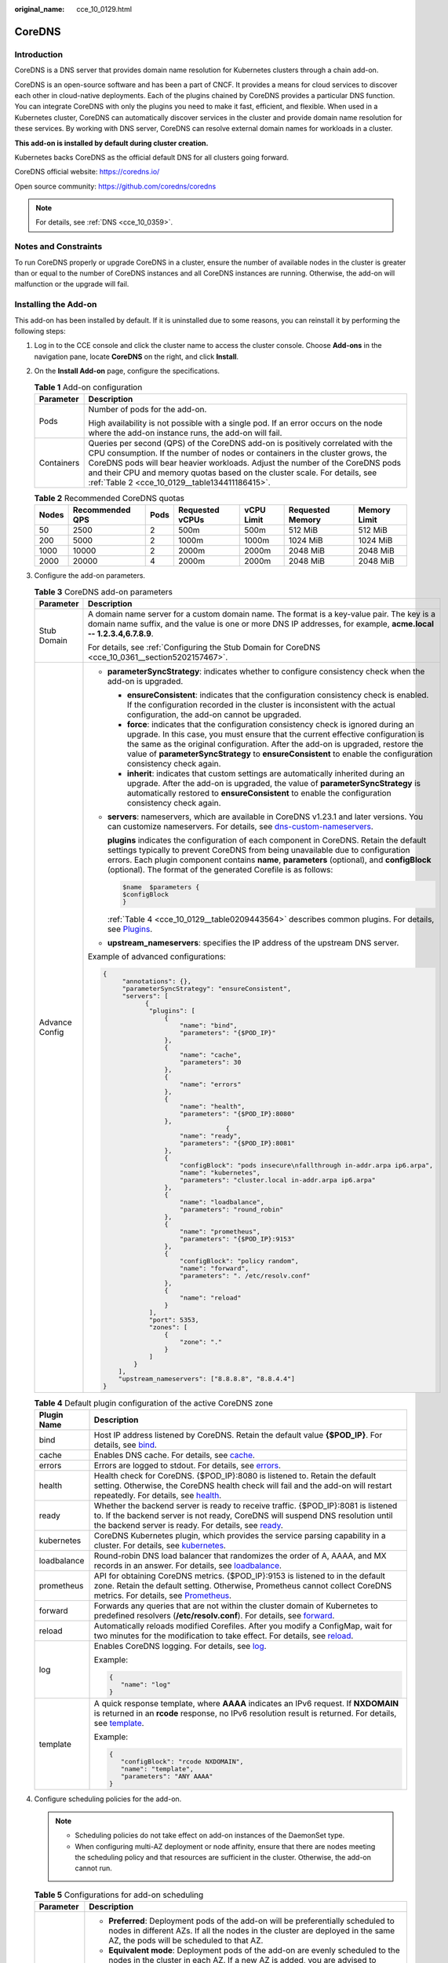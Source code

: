 :original_name: cce_10_0129.html

.. _cce_10_0129:

CoreDNS
=======

Introduction
------------

CoreDNS is a DNS server that provides domain name resolution for Kubernetes clusters through a chain add-on.

CoreDNS is an open-source software and has been a part of CNCF. It provides a means for cloud services to discover each other in cloud-native deployments. Each of the plugins chained by CoreDNS provides a particular DNS function. You can integrate CoreDNS with only the plugins you need to make it fast, efficient, and flexible. When used in a Kubernetes cluster, CoreDNS can automatically discover services in the cluster and provide domain name resolution for these services. By working with DNS server, CoreDNS can resolve external domain names for workloads in a cluster.

**This add-on is installed by default during cluster creation.**

Kubernetes backs CoreDNS as the official default DNS for all clusters going forward.

CoreDNS official website: https://coredns.io/

Open source community: https://github.com/coredns/coredns

.. note::

   For details, see :ref:`DNS <cce_10_0359>`.

Notes and Constraints
---------------------

To run CoreDNS properly or upgrade CoreDNS in a cluster, ensure the number of available nodes in the cluster is greater than or equal to the number of CoreDNS instances and all CoreDNS instances are running. Otherwise, the add-on will malfunction or the upgrade will fail.

Installing the Add-on
---------------------

This add-on has been installed by default. If it is uninstalled due to some reasons, you can reinstall it by performing the following steps:

#. Log in to the CCE console and click the cluster name to access the cluster console. Choose **Add-ons** in the navigation pane, locate **CoreDNS** on the right, and click **Install**.

#. On the **Install Add-on** page, configure the specifications.

   .. table:: **Table 1** Add-on configuration

      +-----------------------------------+--------------------------------------------------------------------------------------------------------------------------------------------------------------------------------------------------------------------------------------------------------------------------------------------------------------------------------------------------------------------------------+
      | Parameter                         | Description                                                                                                                                                                                                                                                                                                                                                                    |
      +===================================+================================================================================================================================================================================================================================================================================================================================================================================+
      | Pods                              | Number of pods for the add-on.                                                                                                                                                                                                                                                                                                                                                 |
      |                                   |                                                                                                                                                                                                                                                                                                                                                                                |
      |                                   | High availability is not possible with a single pod. If an error occurs on the node where the add-on instance runs, the add-on will fail.                                                                                                                                                                                                                                      |
      +-----------------------------------+--------------------------------------------------------------------------------------------------------------------------------------------------------------------------------------------------------------------------------------------------------------------------------------------------------------------------------------------------------------------------------+
      | Containers                        | Queries per second (QPS) of the CoreDNS add-on is positively correlated with the CPU consumption. If the number of nodes or containers in the cluster grows, the CoreDNS pods will bear heavier workloads. Adjust the number of the CoreDNS pods and their CPU and memory quotas based on the cluster scale. For details, see :ref:`Table 2 <cce_10_0129__table134411186415>`. |
      +-----------------------------------+--------------------------------------------------------------------------------------------------------------------------------------------------------------------------------------------------------------------------------------------------------------------------------------------------------------------------------------------------------------------------------+

   .. _cce_10_0129__table134411186415:

   .. table:: **Table 2** Recommended CoreDNS quotas

      +-------+-----------------+------+-----------------+------------+------------------+--------------+
      | Nodes | Recommended QPS | Pods | Requested vCPUs | vCPU Limit | Requested Memory | Memory Limit |
      +=======+=================+======+=================+============+==================+==============+
      | 50    | 2500            | 2    | 500m            | 500m       | 512 MiB          | 512 MiB      |
      +-------+-----------------+------+-----------------+------------+------------------+--------------+
      | 200   | 5000            | 2    | 1000m           | 1000m      | 1024 MiB         | 1024 MiB     |
      +-------+-----------------+------+-----------------+------------+------------------+--------------+
      | 1000  | 10000           | 2    | 2000m           | 2000m      | 2048 MiB         | 2048 MiB     |
      +-------+-----------------+------+-----------------+------------+------------------+--------------+
      | 2000  | 20000           | 4    | 2000m           | 2000m      | 2048 MiB         | 2048 MiB     |
      +-------+-----------------+------+-----------------+------------+------------------+--------------+

#. Configure the add-on parameters.

   .. table:: **Table 3** CoreDNS add-on parameters

      +-----------------------------------+-------------------------------------------------------------------------------------------------------------------------------------------------------------------------------------------------------------------------------------------------------------------------------------------------------------------------------------------------------------------------------+
      | Parameter                         | Description                                                                                                                                                                                                                                                                                                                                                                   |
      +===================================+===============================================================================================================================================================================================================================================================================================================================================================================+
      | Stub Domain                       | A domain name server for a custom domain name. The format is a key-value pair. The key is a domain name suffix, and the value is one or more DNS IP addresses, for example, **acme.local -- 1.2.3.4,6.7.8.9**.                                                                                                                                                                |
      |                                   |                                                                                                                                                                                                                                                                                                                                                                               |
      |                                   | For details, see :ref:`Configuring the Stub Domain for CoreDNS <cce_10_0361__section5202157467>`.                                                                                                                                                                                                                                                                             |
      +-----------------------------------+-------------------------------------------------------------------------------------------------------------------------------------------------------------------------------------------------------------------------------------------------------------------------------------------------------------------------------------------------------------------------------+
      | Advance Config                    | -  **parameterSyncStrategy**: indicates whether to configure consistency check when the add-on is upgraded.                                                                                                                                                                                                                                                                   |
      |                                   |                                                                                                                                                                                                                                                                                                                                                                               |
      |                                   |    -  **ensureConsistent**: indicates that the configuration consistency check is enabled. If the configuration recorded in the cluster is inconsistent with the actual configuration, the add-on cannot be upgraded.                                                                                                                                                         |
      |                                   |    -  **force**: indicates that the configuration consistency check is ignored during an upgrade. In this case, you must ensure that the current effective configuration is the same as the original configuration. After the add-on is upgraded, restore the value of **parameterSyncStrategy** to **ensureConsistent** to enable the configuration consistency check again. |
      |                                   |    -  **inherit**: indicates that custom settings are automatically inherited during an upgrade. After the add-on is upgraded, the value of **parameterSyncStrategy** is automatically restored to **ensureConsistent** to enable the configuration consistency check again.                                                                                                  |
      |                                   |                                                                                                                                                                                                                                                                                                                                                                               |
      |                                   | -  **servers**: nameservers, which are available in CoreDNS v1.23.1 and later versions. You can customize nameservers. For details, see `dns-custom-nameservers <https://kubernetes.io/docs/tasks/administer-cluster/dns-custom-nameservers>`__.                                                                                                                              |
      |                                   |                                                                                                                                                                                                                                                                                                                                                                               |
      |                                   |    **plugins** indicates the configuration of each component in CoreDNS. Retain the default settings typically to prevent CoreDNS from being unavailable due to configuration errors. Each plugin component contains **name**, **parameters** (optional), and **configBlock** (optional). The format of the generated Corefile is as follows:                                 |
      |                                   |                                                                                                                                                                                                                                                                                                                                                                               |
      |                                   |    .. code-block::                                                                                                                                                                                                                                                                                                                                                            |
      |                                   |                                                                                                                                                                                                                                                                                                                                                                               |
      |                                   |       $name  $parameters {                                                                                                                                                                                                                                                                                                                                                    |
      |                                   |       $configBlock                                                                                                                                                                                                                                                                                                                                                            |
      |                                   |       }                                                                                                                                                                                                                                                                                                                                                                       |
      |                                   |                                                                                                                                                                                                                                                                                                                                                                               |
      |                                   |    :ref:`Table 4 <cce_10_0129__table0209443564>` describes common plugins. For details, see `Plugins <https://coredns.io/plugins/>`__.                                                                                                                                                                                                                                        |
      |                                   |                                                                                                                                                                                                                                                                                                                                                                               |
      |                                   | -  **upstream_nameservers**: specifies the IP address of the upstream DNS server.                                                                                                                                                                                                                                                                                             |
      |                                   |                                                                                                                                                                                                                                                                                                                                                                               |
      |                                   | Example of advanced configurations:                                                                                                                                                                                                                                                                                                                                           |
      |                                   |                                                                                                                                                                                                                                                                                                                                                                               |
      |                                   | .. code-block::                                                                                                                                                                                                                                                                                                                                                               |
      |                                   |                                                                                                                                                                                                                                                                                                                                                                               |
      |                                   |    {                                                                                                                                                                                                                                                                                                                                                                          |
      |                                   |         "annotations": {},                                                                                                                                                                                                                                                                                                                                                    |
      |                                   |         "parameterSyncStrategy": "ensureConsistent",                                                                                                                                                                                                                                                                                                                          |
      |                                   |         "servers": [                                                                                                                                                                                                                                                                                                                                                          |
      |                                   |               {                                                                                                                                                                                                                                                                                                                                                               |
      |                                   |                "plugins": [                                                                                                                                                                                                                                                                                                                                                   |
      |                                   |                    {                                                                                                                                                                                                                                                                                                                                                          |
      |                                   |                        "name": "bind",                                                                                                                                                                                                                                                                                                                                        |
      |                                   |                        "parameters": "{$POD_IP}"                                                                                                                                                                                                                                                                                                                              |
      |                                   |                    },                                                                                                                                                                                                                                                                                                                                                         |
      |                                   |                    {                                                                                                                                                                                                                                                                                                                                                          |
      |                                   |                        "name": "cache",                                                                                                                                                                                                                                                                                                                                       |
      |                                   |                        "parameters": 30                                                                                                                                                                                                                                                                                                                                       |
      |                                   |                    },                                                                                                                                                                                                                                                                                                                                                         |
      |                                   |                    {                                                                                                                                                                                                                                                                                                                                                          |
      |                                   |                        "name": "errors"                                                                                                                                                                                                                                                                                                                                       |
      |                                   |                    },                                                                                                                                                                                                                                                                                                                                                         |
      |                                   |                    {                                                                                                                                                                                                                                                                                                                                                          |
      |                                   |                        "name": "health",                                                                                                                                                                                                                                                                                                                                      |
      |                                   |                        "parameters": "{$POD_IP}:8080"                                                                                                                                                                                                                                                                                                                         |
      |                                   |                    },                                                                                                                                                                                                                                                                                                                                                         |
      |                                   |                                    {                                                                                                                                                                                                                                                                                                                                          |
      |                                   |                        "name": "ready",                                                                                                                                                                                                                                                                                                                                       |
      |                                   |                        "parameters": "{$POD_IP}:8081"                                                                                                                                                                                                                                                                                                                         |
      |                                   |                    },                                                                                                                                                                                                                                                                                                                                                         |
      |                                   |                    {                                                                                                                                                                                                                                                                                                                                                          |
      |                                   |                        "configBlock": "pods insecure\nfallthrough in-addr.arpa ip6.arpa",                                                                                                                                                                                                                                                                                     |
      |                                   |                        "name": "kubernetes",                                                                                                                                                                                                                                                                                                                                  |
      |                                   |                        "parameters": "cluster.local in-addr.arpa ip6.arpa"                                                                                                                                                                                                                                                                                                    |
      |                                   |                    },                                                                                                                                                                                                                                                                                                                                                         |
      |                                   |                    {                                                                                                                                                                                                                                                                                                                                                          |
      |                                   |                        "name": "loadbalance",                                                                                                                                                                                                                                                                                                                                 |
      |                                   |                        "parameters": "round_robin"                                                                                                                                                                                                                                                                                                                            |
      |                                   |                    },                                                                                                                                                                                                                                                                                                                                                         |
      |                                   |                    {                                                                                                                                                                                                                                                                                                                                                          |
      |                                   |                        "name": "prometheus",                                                                                                                                                                                                                                                                                                                                  |
      |                                   |                        "parameters": "{$POD_IP}:9153"                                                                                                                                                                                                                                                                                                                         |
      |                                   |                    },                                                                                                                                                                                                                                                                                                                                                         |
      |                                   |                    {                                                                                                                                                                                                                                                                                                                                                          |
      |                                   |                        "configBlock": "policy random",                                                                                                                                                                                                                                                                                                                        |
      |                                   |                        "name": "forward",                                                                                                                                                                                                                                                                                                                                     |
      |                                   |                        "parameters": ". /etc/resolv.conf"                                                                                                                                                                                                                                                                                                                     |
      |                                   |                    },                                                                                                                                                                                                                                                                                                                                                         |
      |                                   |                    {                                                                                                                                                                                                                                                                                                                                                          |
      |                                   |                        "name": "reload"                                                                                                                                                                                                                                                                                                                                       |
      |                                   |                    }                                                                                                                                                                                                                                                                                                                                                          |
      |                                   |                ],                                                                                                                                                                                                                                                                                                                                                             |
      |                                   |                "port": 5353,                                                                                                                                                                                                                                                                                                                                                  |
      |                                   |                "zones": [                                                                                                                                                                                                                                                                                                                                                     |
      |                                   |                    {                                                                                                                                                                                                                                                                                                                                                          |
      |                                   |                        "zone": "."                                                                                                                                                                                                                                                                                                                                            |
      |                                   |                    }                                                                                                                                                                                                                                                                                                                                                          |
      |                                   |                ]                                                                                                                                                                                                                                                                                                                                                              |
      |                                   |            }                                                                                                                                                                                                                                                                                                                                                                  |
      |                                   |        ],                                                                                                                                                                                                                                                                                                                                                                     |
      |                                   |        "upstream_nameservers": ["8.8.8.8", "8.8.4.4"]                                                                                                                                                                                                                                                                                                                         |
      |                                   |    }                                                                                                                                                                                                                                                                                                                                                                          |
      +-----------------------------------+-------------------------------------------------------------------------------------------------------------------------------------------------------------------------------------------------------------------------------------------------------------------------------------------------------------------------------------------------------------------------------+

   .. _cce_10_0129__table0209443564:

   .. table:: **Table 4** Default plugin configuration of the active CoreDNS zone

      +-----------------------------------+-------------------------------------------------------------------------------------------------------------------------------------------------------------------------------------------------------------------------------------------------------------------+
      | Plugin Name                       | Description                                                                                                                                                                                                                                                       |
      +===================================+===================================================================================================================================================================================================================================================================+
      | bind                              | Host IP address listened by CoreDNS. Retain the default value **{$POD_IP}**. For details, see `bind <https://coredns.io/plugins/bind/>`__.                                                                                                                        |
      +-----------------------------------+-------------------------------------------------------------------------------------------------------------------------------------------------------------------------------------------------------------------------------------------------------------------+
      | cache                             | Enables DNS cache. For details, see `cache <https://coredns.io/plugins/cache/>`__.                                                                                                                                                                                |
      +-----------------------------------+-------------------------------------------------------------------------------------------------------------------------------------------------------------------------------------------------------------------------------------------------------------------+
      | errors                            | Errors are logged to stdout. For details, see `errors <https://coredns.io/plugins/errors/>`__.                                                                                                                                                                    |
      +-----------------------------------+-------------------------------------------------------------------------------------------------------------------------------------------------------------------------------------------------------------------------------------------------------------------+
      | health                            | Health check for CoreDNS. {$POD_IP}:8080 is listened to. Retain the default setting. Otherwise, the CoreDNS health check will fail and the add-on will restart repeatedly. For details, see `health <https://coredns.io/plugins/health/>`__.                      |
      +-----------------------------------+-------------------------------------------------------------------------------------------------------------------------------------------------------------------------------------------------------------------------------------------------------------------+
      | ready                             | Whether the backend server is ready to receive traffic. {$POD_IP}:8081 is listened to. If the backend server is not ready, CoreDNS will suspend DNS resolution until the backend server is ready. For details, see `ready <https://coredns.io/plugins/ready/>`__. |
      +-----------------------------------+-------------------------------------------------------------------------------------------------------------------------------------------------------------------------------------------------------------------------------------------------------------------+
      | kubernetes                        | CoreDNS Kubernetes plugin, which provides the service parsing capability in a cluster. For details, see `kubernetes <https://coredns.io/plugins/kubernetes/>`__.                                                                                                  |
      +-----------------------------------+-------------------------------------------------------------------------------------------------------------------------------------------------------------------------------------------------------------------------------------------------------------------+
      | loadbalance                       | Round-robin DNS load balancer that randomizes the order of A, AAAA, and MX records in an answer. For details, see `loadbalance <https://coredns.io/plugins/loadbalance/>`__.                                                                                      |
      +-----------------------------------+-------------------------------------------------------------------------------------------------------------------------------------------------------------------------------------------------------------------------------------------------------------------+
      | prometheus                        | API for obtaining CoreDNS metrics. {$POD_IP}:9153 is listened to in the default zone. Retain the default setting. Otherwise, Prometheus cannot collect CoreDNS metrics. For details, see `Prometheus <https://coredns.io/plugins/metrics/>`__.                    |
      +-----------------------------------+-------------------------------------------------------------------------------------------------------------------------------------------------------------------------------------------------------------------------------------------------------------------+
      | forward                           | Forwards any queries that are not within the cluster domain of Kubernetes to predefined resolvers (**/etc/resolv.conf**). For details, see `forward <https://coredns.io/plugins/forward/>`__.                                                                     |
      +-----------------------------------+-------------------------------------------------------------------------------------------------------------------------------------------------------------------------------------------------------------------------------------------------------------------+
      | reload                            | Automatically reloads modified Corefiles. After you modify a ConfigMap, wait for two minutes for the modification to take effect. For details, see `reload <https://coredns.io/plugins/reload/>`__.                                                               |
      +-----------------------------------+-------------------------------------------------------------------------------------------------------------------------------------------------------------------------------------------------------------------------------------------------------------------+
      | log                               | Enables CoreDNS logging. For details, see `log <https://coredns.io/plugins/log/>`__.                                                                                                                                                                              |
      |                                   |                                                                                                                                                                                                                                                                   |
      |                                   | Example:                                                                                                                                                                                                                                                          |
      |                                   |                                                                                                                                                                                                                                                                   |
      |                                   | .. code-block::                                                                                                                                                                                                                                                   |
      |                                   |                                                                                                                                                                                                                                                                   |
      |                                   |    {                                                                                                                                                                                                                                                              |
      |                                   |       "name": "log"                                                                                                                                                                                                                                               |
      |                                   |    }                                                                                                                                                                                                                                                              |
      +-----------------------------------+-------------------------------------------------------------------------------------------------------------------------------------------------------------------------------------------------------------------------------------------------------------------+
      | template                          | A quick response template, where **AAAA** indicates an IPv6 request. If **NXDOMAIN** is returned in an **rcode** response, no IPv6 resolution result is returned. For details, see `template <https://coredns.io/plugins/template/>`__.                           |
      |                                   |                                                                                                                                                                                                                                                                   |
      |                                   | Example:                                                                                                                                                                                                                                                          |
      |                                   |                                                                                                                                                                                                                                                                   |
      |                                   | .. code-block::                                                                                                                                                                                                                                                   |
      |                                   |                                                                                                                                                                                                                                                                   |
      |                                   |    {                                                                                                                                                                                                                                                              |
      |                                   |       "configBlock": "rcode NXDOMAIN",                                                                                                                                                                                                                            |
      |                                   |       "name": "template",                                                                                                                                                                                                                                         |
      |                                   |       "parameters": "ANY AAAA"                                                                                                                                                                                                                                    |
      |                                   |    }                                                                                                                                                                                                                                                              |
      +-----------------------------------+-------------------------------------------------------------------------------------------------------------------------------------------------------------------------------------------------------------------------------------------------------------------+

#. Configure scheduling policies for the add-on.

   .. note::

      -  Scheduling policies do not take effect on add-on instances of the DaemonSet type.
      -  When configuring multi-AZ deployment or node affinity, ensure that there are nodes meeting the scheduling policy and that resources are sufficient in the cluster. Otherwise, the add-on cannot run.

   .. table:: **Table 5** Configurations for add-on scheduling

      +-----------------------------------+------------------------------------------------------------------------------------------------------------------------------------------------------------------------------------------------------------------------------------------------------------------------------------------------------------------------------------------------------------------------------------------------------------------------------------------------+
      | Parameter                         | Description                                                                                                                                                                                                                                                                                                                                                                                                                                    |
      +===================================+================================================================================================================================================================================================================================================================================================================================================================================================================================================+
      | Multi AZ                          | -  **Preferred**: Deployment pods of the add-on will be preferentially scheduled to nodes in different AZs. If all the nodes in the cluster are deployed in the same AZ, the pods will be scheduled to that AZ.                                                                                                                                                                                                                                |
      |                                   | -  **Equivalent mode**: Deployment pods of the add-on are evenly scheduled to the nodes in the cluster in each AZ. If a new AZ is added, you are advised to increase add-on pods for cross-AZ HA deployment. With the Equivalent multi-AZ deployment, the difference between the number of add-on pods in different AZs will be less than or equal to 1. If resources in one of the AZs are insufficient, pods cannot be scheduled to that AZ. |
      |                                   | -  **Required**: Deployment pods of the add-on will be forcibly scheduled to nodes in different AZs. If there are fewer AZs than pods, the extra pods will fail to run.                                                                                                                                                                                                                                                                        |
      +-----------------------------------+------------------------------------------------------------------------------------------------------------------------------------------------------------------------------------------------------------------------------------------------------------------------------------------------------------------------------------------------------------------------------------------------------------------------------------------------+
      | Node Affinity                     | -  **Not configured**: Node affinity is disabled for the add-on.                                                                                                                                                                                                                                                                                                                                                                               |
      |                                   |                                                                                                                                                                                                                                                                                                                                                                                                                                                |
      |                                   | -  **Node Affinity**: Specify the nodes where the add-on is deployed. If you do not specify the nodes, the add-on will be randomly scheduled based on the default cluster scheduling policy.                                                                                                                                                                                                                                                   |
      |                                   |                                                                                                                                                                                                                                                                                                                                                                                                                                                |
      |                                   | -  **Specified Node Pool Scheduling**: Specify the node pool where the add-on is deployed. If you do not specify the node pool, the add-on will be randomly scheduled based on the default cluster scheduling policy.                                                                                                                                                                                                                          |
      |                                   |                                                                                                                                                                                                                                                                                                                                                                                                                                                |
      |                                   | -  **Custom Policies**: Enter the labels of the nodes where the add-on is to be deployed for more flexible scheduling policies. If you do not specify node labels, the add-on will be randomly scheduled based on the default cluster scheduling policy.                                                                                                                                                                                       |
      |                                   |                                                                                                                                                                                                                                                                                                                                                                                                                                                |
      |                                   |    If multiple custom affinity policies are configured, ensure that there are nodes that meet all the affinity policies in the cluster. Otherwise, the add-on cannot run.                                                                                                                                                                                                                                                                      |
      +-----------------------------------+------------------------------------------------------------------------------------------------------------------------------------------------------------------------------------------------------------------------------------------------------------------------------------------------------------------------------------------------------------------------------------------------------------------------------------------------+
      | Toleration                        | Using both taints and tolerations allows (not forcibly) the add-on Deployment to be scheduled to a node with the matching taints, and controls the Deployment eviction policies after the node where the Deployment is located is tainted.                                                                                                                                                                                                     |
      |                                   |                                                                                                                                                                                                                                                                                                                                                                                                                                                |
      |                                   | The add-on adds the default tolerance policy for the **node.kubernetes.io/not-ready** and **node.kubernetes.io/unreachable** taints, respectively. The tolerance time window is 60s.                                                                                                                                                                                                                                                           |
      |                                   |                                                                                                                                                                                                                                                                                                                                                                                                                                                |
      |                                   | For details, see :ref:`Configuring Tolerance Policies <cce_10_0728>`.                                                                                                                                                                                                                                                                                                                                                                          |
      +-----------------------------------+------------------------------------------------------------------------------------------------------------------------------------------------------------------------------------------------------------------------------------------------------------------------------------------------------------------------------------------------------------------------------------------------------------------------------------------------+

#. Click **Install**.

Components
----------

.. table:: **Table 6** Add-on components

   ========= ======================= =============
   Component Description             Resource Type
   ========= ======================= =============
   CoreDNS   DNS server for clusters Deployment
   ========= ======================= =============

How Does Domain Name Resolution Work in Kubernetes?
---------------------------------------------------

DNS policies can be configured for each pod. Kubernetes supports DNS policies **Default**, **ClusterFirst**, **ClusterFirstWithHostNet**, and **None**. For details, see `DNS for Services and Pods <https://kubernetes.io/docs/concepts/services-networking/dns-pod-service/>`__. These policies are specified in the **dnsPolicy** field in the pod-specific.

-  **Default**: Pods inherit the name resolution configuration from the node that the pods run on. The custom upstream DNS server and the stub domain cannot be used together with this policy.
-  **ClusterFirst**: Any DNS query that does not match the configured cluster domain suffix, such as **www.kubernetes.io**, is forwarded to the upstream name server inherited from the node. Cluster administrators may have extra stub domains and upstream DNS servers configured.
-  **ClusterFirstWithHostNet**: For pods running with hostNetwork, set its DNS policy **ClusterFirstWithHostNet**.
-  **None**: It allows a pod to ignore DNS settings from the Kubernetes environment. All DNS settings are supposed to be provided using the **dnsPolicy** field in the pod-specific.

.. note::

   -  Clusters of Kubernetes v1.10 and later support **Default**, **ClusterFirst**, **ClusterFirstWithHostNet**, and **None**. Clusters earlier than Kubernetes v1.10 support only **Default**, **ClusterFirst**, and **ClusterFirstWithHostNet**.
   -  **Default** is not the default DNS policy. If **dnsPolicy** is not explicitly specified, **ClusterFirst** is used.

**Routing**

**Without stub domain configurations**: Any query that does not match the configured cluster domain suffix, such as **www.kubernetes.io**, is forwarded to the upstream DNS server inherited from the node.

**With stub domain configurations**: If stub domains and upstream DNS servers are configured, DNS queries are routed according to the following flow:

#. The query is first sent to the DNS caching layer in CoreDNS.
#. From the caching layer, the suffix of the request is examined and then the request is forwarded to the corresponding DNS:

   -  Names with the cluster suffix, for example, **.cluster.local**: The request is sent to CoreDNS.

   -  Names with the stub domain suffix, for example, **.acme.local**: The request is sent to the configured custom DNS resolver that listens, for example, on 1.2.3.4.
   -  Names that do not match the suffix (for example, **widget.com**): The request is forwarded to the upstream DNS.


.. figure:: /_static/images/en-us_image_0000001981276629.png
   :alt: **Figure 1** Routing

   **Figure 1** Routing

Change History
--------------

.. table:: **Table 7** Release history

   +-----------------+---------------------------+---------------------------------------------------------------------------------+----------------------------------------------------------------------+
   | Add-on Version  | Supported Cluster Version | New Feature                                                                     | Community Version                                                    |
   +=================+===========================+=================================================================================+======================================================================+
   | 1.29.4          | v1.21                     | CCE clusters 1.29 are supported.                                                | `1.10.1 <https://github.com/coredns/coredns/releases/tag/v1.10.1>`__ |
   |                 |                           |                                                                                 |                                                                      |
   |                 | v1.23                     |                                                                                 |                                                                      |
   |                 |                           |                                                                                 |                                                                      |
   |                 | v1.25                     |                                                                                 |                                                                      |
   |                 |                           |                                                                                 |                                                                      |
   |                 | v1.27                     |                                                                                 |                                                                      |
   |                 |                           |                                                                                 |                                                                      |
   |                 | v1.28                     |                                                                                 |                                                                      |
   |                 |                           |                                                                                 |                                                                      |
   |                 | v1.29                     |                                                                                 |                                                                      |
   +-----------------+---------------------------+---------------------------------------------------------------------------------+----------------------------------------------------------------------+
   | 1.28.7          | v1.21                     | Supported hot module replacement. Rolling upgrade is not required.              | `1.10.1 <https://github.com/coredns/coredns/releases/tag/v1.10.1>`__ |
   |                 |                           |                                                                                 |                                                                      |
   |                 | v1.23                     |                                                                                 |                                                                      |
   |                 |                           |                                                                                 |                                                                      |
   |                 | v1.25                     |                                                                                 |                                                                      |
   |                 |                           |                                                                                 |                                                                      |
   |                 | v1.27                     |                                                                                 |                                                                      |
   |                 |                           |                                                                                 |                                                                      |
   |                 | v1.28                     |                                                                                 |                                                                      |
   +-----------------+---------------------------+---------------------------------------------------------------------------------+----------------------------------------------------------------------+
   | 1.28.5          | v1.21                     | Fixed some issues.                                                              | `1.10.1 <https://github.com/coredns/coredns/releases/tag/v1.10.1>`__ |
   |                 |                           |                                                                                 |                                                                      |
   |                 | v1.23                     |                                                                                 |                                                                      |
   |                 |                           |                                                                                 |                                                                      |
   |                 | v1.25                     |                                                                                 |                                                                      |
   |                 |                           |                                                                                 |                                                                      |
   |                 | v1.27                     |                                                                                 |                                                                      |
   |                 |                           |                                                                                 |                                                                      |
   |                 | v1.28                     |                                                                                 |                                                                      |
   +-----------------+---------------------------+---------------------------------------------------------------------------------+----------------------------------------------------------------------+
   | 1.28.4          | v1.21                     | CCE clusters 1.28 are supported.                                                | `1.10.1 <https://github.com/coredns/coredns/releases/tag/v1.10.1>`__ |
   |                 |                           |                                                                                 |                                                                      |
   |                 | v1.23                     |                                                                                 |                                                                      |
   |                 |                           |                                                                                 |                                                                      |
   |                 | v1.25                     |                                                                                 |                                                                      |
   |                 |                           |                                                                                 |                                                                      |
   |                 | v1.27                     |                                                                                 |                                                                      |
   |                 |                           |                                                                                 |                                                                      |
   |                 | v1.28                     |                                                                                 |                                                                      |
   +-----------------+---------------------------+---------------------------------------------------------------------------------+----------------------------------------------------------------------+
   | 1.27.4          | v1.19                     | None                                                                            | `1.10.1 <https://github.com/coredns/coredns/releases/tag/v1.10.1>`__ |
   |                 |                           |                                                                                 |                                                                      |
   |                 | v1.21                     |                                                                                 |                                                                      |
   |                 |                           |                                                                                 |                                                                      |
   |                 | v1.23                     |                                                                                 |                                                                      |
   |                 |                           |                                                                                 |                                                                      |
   |                 | v1.25                     |                                                                                 |                                                                      |
   |                 |                           |                                                                                 |                                                                      |
   |                 | v1.27                     |                                                                                 |                                                                      |
   +-----------------+---------------------------+---------------------------------------------------------------------------------+----------------------------------------------------------------------+
   | 1.25.11         | v1.19                     | -  Supported anti-affinity scheduling of add-on pods on nodes in different AZs. | `1.10.1 <https://github.com/coredns/coredns/releases/tag/v1.10.1>`__ |
   |                 |                           | -  Upgrades to its community version 1.10.1.                                    |                                                                      |
   |                 | v1.21                     |                                                                                 |                                                                      |
   |                 |                           |                                                                                 |                                                                      |
   |                 | v1.23                     |                                                                                 |                                                                      |
   |                 |                           |                                                                                 |                                                                      |
   |                 | v1.25                     |                                                                                 |                                                                      |
   +-----------------+---------------------------+---------------------------------------------------------------------------------+----------------------------------------------------------------------+
   | 1.25.1          | v1.19                     | CCE clusters 1.25 are supported.                                                | `1.8.4 <https://github.com/coredns/coredns/releases/tag/v1.8.4>`__   |
   |                 |                           |                                                                                 |                                                                      |
   |                 | v1.21                     |                                                                                 |                                                                      |
   |                 |                           |                                                                                 |                                                                      |
   |                 | v1.23                     |                                                                                 |                                                                      |
   |                 |                           |                                                                                 |                                                                      |
   |                 | v1.25                     |                                                                                 |                                                                      |
   +-----------------+---------------------------+---------------------------------------------------------------------------------+----------------------------------------------------------------------+
   | 1.23.3          | v1.15                     | Regular upgrade of add-on dependencies                                          | `1.8.4 <https://github.com/coredns/coredns/releases/tag/v1.8.4>`__   |
   |                 |                           |                                                                                 |                                                                      |
   |                 | v1.17                     |                                                                                 |                                                                      |
   |                 |                           |                                                                                 |                                                                      |
   |                 | v1.19                     |                                                                                 |                                                                      |
   |                 |                           |                                                                                 |                                                                      |
   |                 | v1.21                     |                                                                                 |                                                                      |
   |                 |                           |                                                                                 |                                                                      |
   |                 | v1.23                     |                                                                                 |                                                                      |
   +-----------------+---------------------------+---------------------------------------------------------------------------------+----------------------------------------------------------------------+
   | 1.23.1          | v1.15                     | CCE clusters 1.23 are supported.                                                | `1.8.4 <https://github.com/coredns/coredns/releases/tag/v1.8.4>`__   |
   |                 |                           |                                                                                 |                                                                      |
   |                 | v1.17                     |                                                                                 |                                                                      |
   |                 |                           |                                                                                 |                                                                      |
   |                 | v1.19                     |                                                                                 |                                                                      |
   |                 |                           |                                                                                 |                                                                      |
   |                 | v1.21                     |                                                                                 |                                                                      |
   |                 |                           |                                                                                 |                                                                      |
   |                 | v1.23                     |                                                                                 |                                                                      |
   +-----------------+---------------------------+---------------------------------------------------------------------------------+----------------------------------------------------------------------+
   | 1.17.15         | v1.15                     | CCE clusters 1.21 are supported.                                                | `1.8.4 <https://github.com/coredns/coredns/releases/tag/v1.8.4>`__   |
   |                 |                           |                                                                                 |                                                                      |
   |                 | v1.17                     |                                                                                 |                                                                      |
   |                 |                           |                                                                                 |                                                                      |
   |                 | v1.19                     |                                                                                 |                                                                      |
   |                 |                           |                                                                                 |                                                                      |
   |                 | v1.21                     |                                                                                 |                                                                      |
   +-----------------+---------------------------+---------------------------------------------------------------------------------+----------------------------------------------------------------------+
